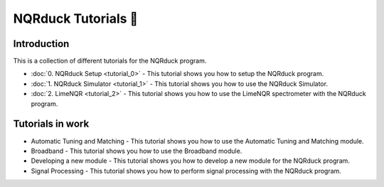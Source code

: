 NQRduck Tutorials 🦆
====================


Introduction
------------

This is a collection of different tutorials for the NQRduck program.

- :doc:`0. NQRduck Setup <tutorial_0>` - This tutorial shows you how to setup the NQRduck program.

- :doc:`1. NQRduck Simulator <tutorial_1>` - This tutorial shows you how to use the NQRduck Simulator.

- :doc:`2. LimeNQR <tutorial_2>` - This tutorial shows you how to use the LimeNQR spectrometer with the NQRduck program.

Tutorials in work
-----------------

- Automatic Tuning and Matching - This tutorial shows you how to use the Automatic Tuning and Matching module.

- Broadband - This tutorial shows you how to use the Broadband module.

- Developing a new module - This tutorial shows you how to develop a new module for the NQRduck program.

- Signal Processing - This tutorial shows you how to perform signal processing with the NQRduck program.